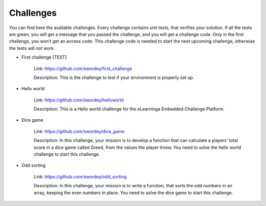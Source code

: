 Challenges
==========
You can find here the available challenges.
Every challenge contains unit tests, that verifies your solution.
If all the tests are green, you will get a message that you passed the challenge, and you will get a challenge code.
Only in the first challenge, you won’t get an access code. This challenge code is needed to start the next upcoming challenge,
otherwise the tests will not work.

- First challenge [TEST]

    Link: https://github.com/swordey/first_challenge
    
    Description: This is the challenge to test if your environment is properly set up.

- Hello world

    Link: https://github.com/swordey/helloworld
    
    Description: This is a Hello world challenge for the eLearninga Embedded Challenge Platform.

- Dice game

    Link: https://github.com/swordey/dice_game
    
    Description: In this challenge, your mission is to develop a function that can calculate a players’
    total score in a dice game called Greed, from the values the player threw.
    You need to solve the hello world challenge to start this challenge.

- Odd sorting

    Link: https://github.com/swordey/odd_sorting
    
    Description: In this challenge, your mission is to write a function, that sorts the odd numbers in an array,
    keeping the even numbers in place. You need to solve the dice game to start this challenge.
